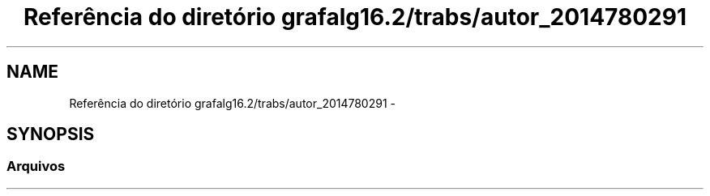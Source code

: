 .TH "Referência do diretório grafalg16.2/trabs/autor_2014780291" 3 "Domingo, 18 de Setembro de 2016" "Version 2016.2" "AB781 Laboratýrio de Grafos e Algoritmos" \" -*- nroff -*-
.ad l
.nh
.SH NAME
Referência do diretório grafalg16.2/trabs/autor_2014780291 \- 
.SH SYNOPSIS
.br
.PP
.SS "Arquivos"

.in +1c
.in -1c
